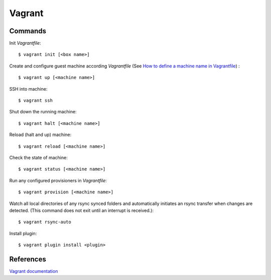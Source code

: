 Vagrant
=======

Commands
--------

Init *Vagrantfile*: ::

    $ vagrant init [<box name>]

Create and configure guest machine according *Vagrantfile* (See `How to define
a machine name in Vagrantfile <https://stackoverflow.com/a/20431791>`_) : ::

    $ vagrant up [<machine name>]

SSH into machine: ::

    $ vagrant ssh

Shut down the running machine: ::

    $ vagrant halt [<machine name>]

Reload (halt and up) machine: ::

    $ vagrant reload [<machine name>]

Check the state of machine: ::

    $ vagrant status [<machine name>]

Run any configured provisioners in *Vagrantfile*: ::

    $ vagrant provision [<machine name>]

Watch all local directories of any rsync synced folders and automatically
initiates an rsync transfer when changes are detected. (This command does not
exit until an interrupt is received.): ::

    $ vagrant rsync-auto

Install plugin: ::

    $ vagrant plugin install <plugin>


References
----------

`Vagrant documentation <https://www.vagrantup.com/docs/>`_
